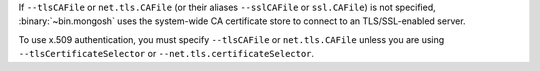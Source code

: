 
If ``--tlsCAFile`` or ``net.tls.CAFile`` (or their aliases
``--sslCAFile`` or ``ssl.CAFile``) is not specified,
:binary:`~bin.mongosh` uses the system-wide CA certificate store to
connect to an TLS/SSL-enabled server.

To use x.509 authentication, you must specify ``--tlsCAFile`` or
``net.tls.CAFile`` unless you are using ``--tlsCertificateSelector``
or ``--net.tls.certificateSelector``.

